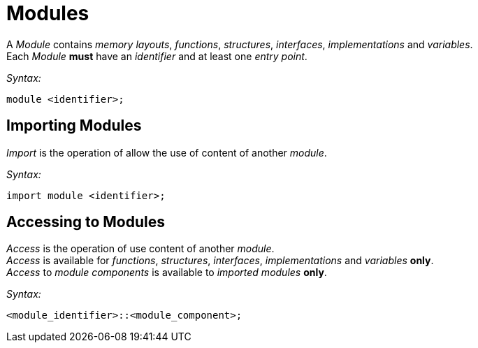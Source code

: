 = Modules

A __Module__ contains __memory layouts__, __functions__, _structures_, _interfaces_, _implementations_ and __variables__. +
Each __Module__ *must* have an _identifier_ and at least one __entry point__.

_Syntax:_
```
module <identifier>;
```
== Importing Modules

_Import_ is the operation of allow the use of content of another _module_.

_Syntax:_
```
import module <identifier>;
```
== Accessing to Modules
_Access_ is the operation of use content of another _module_. +
_Access_ is available for  __functions__, _structures_, _interfaces_, _implementations_ and __variables__ *only*. +
_Access_ to _module components_ is available to _imported modules_ *only*.

_Syntax:_
```
<module_identifier>::<module_component>;
```